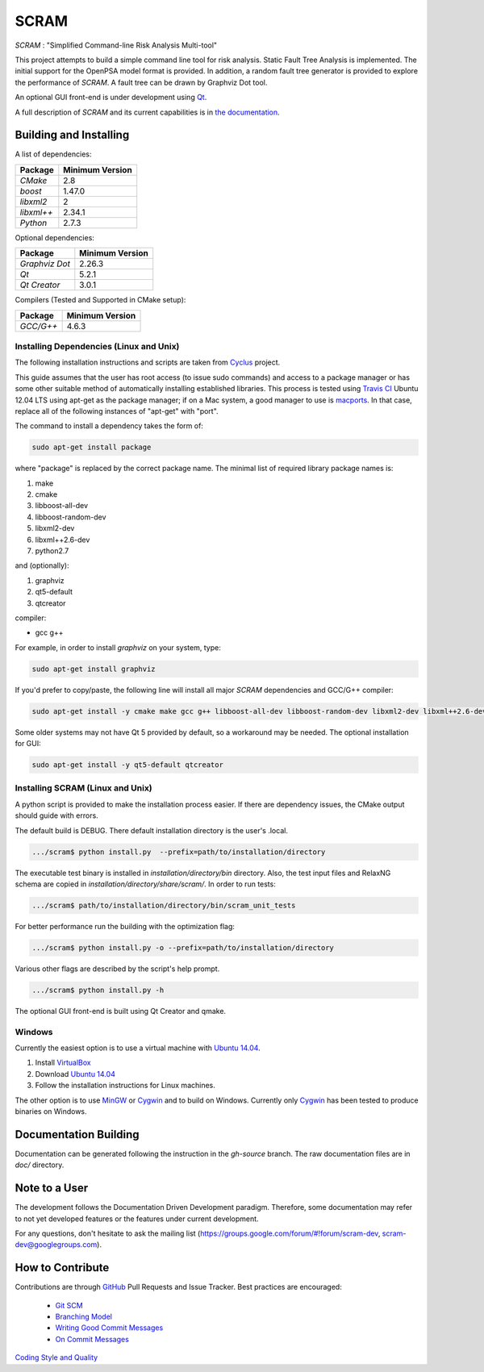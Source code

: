 ###########
SCRAM
###########

.. image:: https://travis-ci.org/rakhimov/SCRAM.svg?branch=develop
    :target: https://travis-ci.org/rakhimov/SCRAM
.. image:: https://coveralls.io/repos/rakhimov/SCRAM/badge.png?branch=develop
    :target: https://coveralls.io/r/rakhimov/SCRAM?branch=develop
.. image:: https://scan.coverity.com/projects/2555/badge.svg
    :target: https://scan.coverity.com/projects/2555

*SCRAM* : "Simplified Command-line Risk Analysis Multi-tool"

This project attempts to build a simple command line tool for risk analysis.
Static Fault Tree Analysis is implemented. The initial support for the OpenPSA
model format is provided.
In addition, a random fault tree generator is provided to explore the
performance of *SCRAM*. A fault tree can be drawn by
Graphviz Dot tool.

An optional GUI front-end is under development using `Qt`_.

A full description of *SCRAM* and its current capabilities
is in `the documentation`_.

.. _`the documentation`: http://rakhimov.github.io/SCRAM
.. _`Qt`: http://qt-project.org/

******************************
Building and Installing
******************************

A list of dependencies:

====================   ==================
Package                Minimum Version
====================   ==================
`CMake`                2.8
`boost`                1.47.0
`libxml2`              2
`libxml++`             2.34.1
`Python`               2.7.3
====================   ==================


Optional dependencies:

====================   ==================
Package                Minimum Version
====================   ==================
`Graphviz Dot`         2.26.3
`Qt`                   5.2.1
`Qt Creator`           3.0.1
====================   ==================


Compilers (Tested and Supported in CMake setup):

====================   ==================
Package                Minimum Version
====================   ==================
`GCC/G++`              4.6.3
====================   ==================

Installing Dependencies (Linux and Unix)
========================================

The following installation instructions and scripts are taken from
`Cyclus`_ project.

.. _Cyclus:
    https://github.com/cyclus/cyclus

This guide assumes that the user has root access (to issue sudo commands) and
access to a package manager or has some other suitable method of automatically
installing established libraries. This process is tested using `Travis CI`_
Ubuntu 12.04 LTS using apt-get as the package manager;
if on a Mac system, a good manager to use is macports_.
In that case, replace all of the following instances of "apt-get" with "port".

The command to install a dependency takes the form of:

.. code-block:: bash

  sudo apt-get install package

where "package" is replaced by the correct package name. The minimal list of
required library package names is:

#. make
#. cmake
#. libboost-all-dev
#. libboost-random-dev
#. libxml2-dev
#. libxml++2.6-dev
#. python2.7

and (optionally):

#. graphviz
#. qt5-default
#. qtcreator

compiler:

- gcc g++

For example, in order to install *graphviz* on your system, type:

.. code-block:: bash

    sudo apt-get install graphviz

If you'd prefer to copy/paste, the following line will install all major
*SCRAM* dependencies and GCC/G++ compiler:

.. code-block:: bash

    sudo apt-get install -y cmake make gcc g++ libboost-all-dev libboost-random-dev libxml2-dev libxml++2.6-dev python2.7 graphviz

Some older systems may not have Qt 5 provided by default, so a workaround may
be needed. The optional installation for GUI:

.. code-block:: bash

    sudo apt-get install -y qt5-default qtcreator

.. _`Travis CI`:
    https://travis-ci.org/rakhimov/SCRAM
.. _macports:
    http://www.macports.org/

Installing SCRAM (Linux and Unix)
=================================

A python script is provided to make the installation process easier.
If there are dependency issues, the CMake output should guide with errors.

The default build is DEBUG. There default installation directory is the user's
.local.

.. code-block:: bash

    .../scram$ python install.py  --prefix=path/to/installation/directory

The executable test binary is installed in *installation/directory/bin* directory.
Also, the test input files and RelaxNG schema are copied in *installation/directory/share/scram/*.
In order to run tests:

.. code-block:: bash

    .../scram$ path/to/installation/directory/bin/scram_unit_tests

For better performance run the building with the optimization flag:

.. code-block:: bash

    .../scram$ python install.py -o --prefix=path/to/installation/directory

Various other flags are described by the script's help prompt.

.. code-block:: bash

    .../scram$ python install.py -h

The optional GUI front-end is built using Qt Creator and qmake.

Windows
=======

Currently the easiest option is to use a virtual machine with `Ubuntu 14.04`_.

#. Install `VirtualBox <https://www.virtualbox.org/>`_
#. Download `Ubuntu 14.04`_
#. Follow the installation instructions for Linux machines.

The other option is to use MinGW_ or Cygwin_ and to build on Windows.
Currently only Cygwin_ has been tested to produce binaries on Windows.

.. _`Ubuntu 14.04`:
    http://www.ubuntu.com/download
.. _MinGW:
    http://www.mingw.org/
.. _Cygwin:
    https://www.cygwin.com/

****************************
Documentation Building
****************************

Documentation can be generated following the instruction in
the *gh-source* branch. The raw documentation files are in *doc/* directory.

*****************************
Note to a User
*****************************

The development follows the Documentation Driven Development paradigm.
Therefore, some documentation may refer to not yet developed features or the
features under current development.

For any questions, don't hesitate to ask the mailing list (https://groups.google.com/forum/#!forum/scram-dev, scram-dev@googlegroups.com).

*****************************
How to Contribute
*****************************

Contributions are through `GitHub <https://github.com>`_ Pull Requests and
Issue Tracker.
Best practices are encouraged:

    - `Git SCM <http://git-scm.com/>`_
    - `Branching Model <http://nvie.com/posts/a-successful-git-branching-model/>`_
    - `Writing Good Commit Messages <https://github.com/erlang/otp/wiki/Writing-good-commit-messages>`_
    - `On Commit Messages <http://who-t.blogspot.com/2009/12/on-commit-messages.html>`_

`Coding Style and Quality`_

.. _`Coding Style and Quality`:
    https://rakhimov.github.io/SCRAM/doc/scram_coding_standards.html
